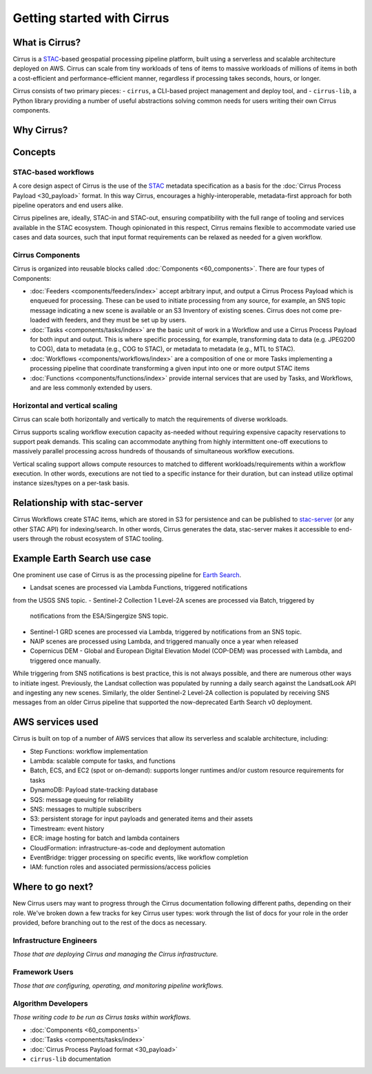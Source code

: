 Getting started with Cirrus
===========================
What is Cirrus?
---------------

Cirrus is a `STAC`_-based geospatial processing pipeline platform, built using
a serverless and scalable architecture deployed on AWS. Cirrus can scale from
tiny workloads  of tens of items to massive workloads of millions of items in
both a cost-efficient and performance-efficient manner, regardless if
processing takes seconds, hours, or longer.

Cirrus consists of two primary pieces:
- ``cirrus``, a CLI-based project management and deploy tool, and
- ``cirrus-lib``, a Python library providing a number of useful
abstractions solving common needs for users writing their own Cirrus components.

.. _STAC: https://stacspec.org/


Why Cirrus?
-----------


Concepts
--------

STAC-based workflows
^^^^^^^^^^^^^^^^^^^^

A core design aspect of Cirrus is the use of the `STAC`_ metadata specification
as a basis for the :doc:`Cirrus Process Payload <30_payload>` format. In this
way Cirrus, encourages a highly-interoperable, metadata-first approach for both
pipeline operators and end users alike.

Cirrus pipelines are, ideally, STAC-in and STAC-out, ensuring compatibility with
the full range of tooling and services available in the STAC ecosystem. Though
opinionated in this respect, Cirrus remains flexible to accommodate varied
use cases and data sources, such that input format requirements can be relaxed
as needed for a given workflow.


Cirrus Components
^^^^^^^^^^^^^^^^^

Cirrus is organized into reusable blocks called :doc:`Components
<60_components>`. There are four types of Components:

* :doc:`Feeders <components/feeders/index>` accept arbitrary input, and
  output a Cirrus Process Payload which is enqueued for processing. These can
  be used to initiate processing from any source, for example, an SNS topic
  message indicating a new scene is available or an S3 Inventory of existing
  scenes.  Cirrus does not come pre-loaded with feeders, and they must be
  set up by users.
* :doc:`Tasks <components/tasks/index>` are the basic unit of work in a
  Workflow and use a Cirrus Process Payload for both input and output. This is
  where specific processing, for example, transforming data to data (e.g.
  JPEG200 to COG), data to metadata (e.g., COG to STAC), or metadata to
  metadata (e.g., MTL to STAC).
* :doc:`Workflows <components/workflows/index>` are a composition of one or
  more Tasks implementing a processing pipeline that coordinate transforming a
  given input into one or more output STAC items
* :doc:`Functions <components/functions/index>` provide internal services that
  are used by Tasks, and Workflows, and are less commonly extended by users.



Horizontal and vertical scaling
^^^^^^^^^^^^^^^^^^^^^^^^^^^^^^^

Cirrus can scale both horizontally and vertically to match the requirements of
diverse workloads.

Cirrus supports scaling workflow execution capacity as-needed without requiring
expensive capacity reservations to support peak demands. This scaling can
accommodate anything from highly intermittent one-off executions to massively
parallel processing across hundreds of thousands of simultaneous workflow
executions.

Vertical scaling support allows compute resources to matched to different
workloads/requirements within a workflow execution. In other words, executions
are not tied to a specific instance for their duration, but can instead utilize
optimal instance sizes/types on a per-task basis.


Relationship with stac-server
-----------------------------

Cirrus Workflows create STAC items, which are stored in S3 for persistence and
can be published to `stac-server`_ (or any other STAC API) for indexing/search.
In other words, Cirrus generates the data, stac-server makes it
accessible to end-users through the robust ecosystem of STAC tooling.

.. _stac-server: https://github.com/stac-utils/stac-server


Example Earth Search use case
-----------------------------

One prominent use case of Cirrus is as the processing pipeline for `Earth Search`_.

- Landsat scenes are processed via Lambda Functions, triggered notifications
from the USGS SNS topic.
- Sentinel-2 Collection 1 Level-2A scenes are processed via Batch, triggered by
  notifications from the ESA/Singergize SNS topic.
- Sentinel-1 GRD scenes are processed via Lambda, triggered by
  notifications from an SNS topic.
- NAIP scenes are processed using Lambda, and triggered manually
  once a year when released
- Copernicus DEM - Global and European Digital Elevation Model (COP-DEM) was
  processed with Lambda, and triggered once manually.

While triggering from SNS notifications is best practice, this is not always
possible, and there are numerous other ways to initiate ingest.  Previously,
the Landsat collection was populated by running a daily search against the
LandsatLook API and ingesting any new scenes. Similarly, the older Sentinel-2
Level-2A collection is populated by receiving SNS messages from an older Cirrus
pipeline that supported the now-deprecated Earth Search v0 deployment.

.. _earth search: https://www.element84.com/earth-search/

AWS services used
-----------------

Cirrus is built on top of a number of AWS services that allow its serverless and
scalable architecture, including:

* Step Functions: workflow implementation
* Lambda: scalable compute for tasks, and functions
* Batch, ECS, and EC2 (spot or on-demand): supports longer runtimes and/or custom resource requirements for
  tasks
* DynamoDB: Payload state-tracking database
* SQS: message queuing for reliability
* SNS: messages to multiple subscribers
* S3: persistent storage for input payloads and generated items and their assets
* Timestream: event history
* ECR: image hosting for batch and lambda containers
* CloudFormation: infrastructure-as-code and deployment automation
* EventBridge: trigger processing on specific events, like workflow completion
* IAM: function roles and associated permissions/access policies


Where to go next?
-----------------

New Cirrus users may want to progress through the Cirrus documentation
following different paths, depending on their role. We've broken down a few
tracks for key Cirrus user types: work through the list of docs for your role
in the order provided, before branching out to the rest of the docs as
necessary.


Infrastructure Engineers
^^^^^^^^^^^^^^^^^^^^^^^^

*Those that are deploying Cirrus and managing the Cirrus infrastructure.*


Framework Users
^^^^^^^^^^^^^^^

*Those that are configuring, operating, and monitoring pipeline workflows.*


Algorithm Developers
^^^^^^^^^^^^^^^^^^^^

*Those writing code to be run as Cirrus tasks within workflows.*

* :doc:`Components <60_components>`
* :doc:`Tasks <components/tasks/index>`
* :doc:`Cirrus Process Payload format <30_payload>`
* ``cirrus-lib`` documentation
